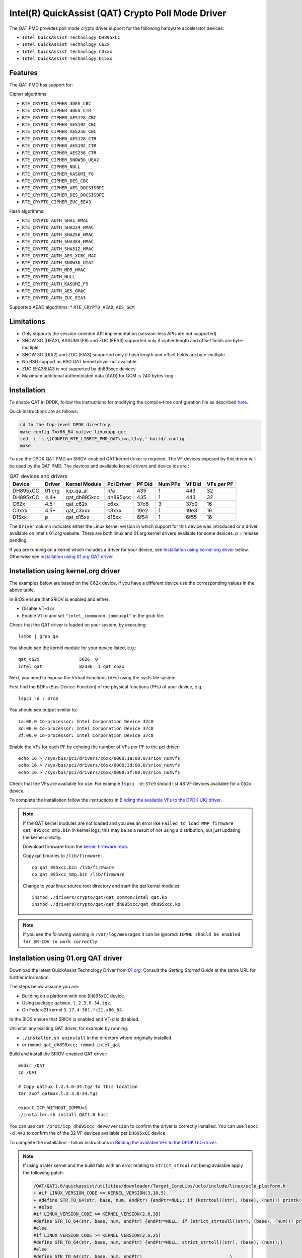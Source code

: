 ..  BSD LICENSE
    Copyright(c) 2015-2016 Intel Corporation. All rights reserved.

    Redistribution and use in source and binary forms, with or without
    modification, are permitted provided that the following conditions
    are met:

    * Redistributions of source code must retain the above copyright
    notice, this list of conditions and the following disclaimer.
    * Redistributions in binary form must reproduce the above copyright
    notice, this list of conditions and the following disclaimer in
    the documentation and/or other materials provided with the
    distribution.
    * Neither the name of Intel Corporation nor the names of its
    contributors may be used to endorse or promote products derived
    from this software without specific prior written permission.

    THIS SOFTWARE IS PROVIDED BY THE COPYRIGHT HOLDERS AND CONTRIBUTORS
    "AS IS" AND ANY EXPRESS OR IMPLIED WARRANTIES, INCLUDING, BUT NOT
    LIMITED TO, THE IMPLIED WARRANTIES OF MERCHANTABILITY AND FITNESS FOR
    A PARTICULAR PURPOSE ARE DISCLAIMED. IN NO EVENT SHALL THE COPYRIGHT
    OWNER OR CONTRIBUTORS BE LIABLE FOR ANY DIRECT, INDIRECT, INCIDENTAL,
    SPECIAL, EXEMPLARY, OR CONSEQUENTIAL DAMAGES (INCLUDING, BUT NOT
    LIMITED TO, PROCUREMENT OF SUBSTITUTE GOODS OR SERVICES; LOSS OF USE,
    DATA, OR PROFITS; OR BUSINESS INTERRUPTION) HOWEVER CAUSED AND ON ANY
    THEORY OF LIABILITY, WHETHER IN CONTRACT, STRICT LIABILITY, OR TORT
    (INCLUDING NEGLIGENCE OR OTHERWISE) ARISING IN ANY WAY OUT OF THE USE
    OF THIS SOFTWARE, EVEN IF ADVISED OF THE POSSIBILITY OF SUCH DAMAGE.

Intel(R) QuickAssist (QAT) Crypto Poll Mode Driver
==================================================

The QAT PMD provides poll mode crypto driver support for the following
hardware accelerator devices:

* ``Intel QuickAssist Technology DH895xCC``
* ``Intel QuickAssist Technology C62x``
* ``Intel QuickAssist Technology C3xxx``
* ``Intel QuickAssist Technology D15xx``


Features
--------

The QAT PMD has support for:

Cipher algorithms:

* ``RTE_CRYPTO_CIPHER_3DES_CBC``
* ``RTE_CRYPTO_CIPHER_3DES_CTR``
* ``RTE_CRYPTO_CIPHER_AES128_CBC``
* ``RTE_CRYPTO_CIPHER_AES192_CBC``
* ``RTE_CRYPTO_CIPHER_AES256_CBC``
* ``RTE_CRYPTO_CIPHER_AES128_CTR``
* ``RTE_CRYPTO_CIPHER_AES192_CTR``
* ``RTE_CRYPTO_CIPHER_AES256_CTR``
* ``RTE_CRYPTO_CIPHER_SNOW3G_UEA2``
* ``RTE_CRYPTO_CIPHER_NULL``
* ``RTE_CRYPTO_CIPHER_KASUMI_F8``
* ``RTE_CRYPTO_CIPHER_DES_CBC``
* ``RTE_CRYPTO_CIPHER_AES_DOCSISBPI``
* ``RTE_CRYPTO_CIPHER_DES_DOCSISBPI``
* ``RTE_CRYPTO_CIPHER_ZUC_EEA3``

Hash algorithms:

* ``RTE_CRYPTO_AUTH_SHA1_HMAC``
* ``RTE_CRYPTO_AUTH_SHA224_HMAC``
* ``RTE_CRYPTO_AUTH_SHA256_HMAC``
* ``RTE_CRYPTO_AUTH_SHA384_HMAC``
* ``RTE_CRYPTO_AUTH_SHA512_HMAC``
* ``RTE_CRYPTO_AUTH_AES_XCBC_MAC``
* ``RTE_CRYPTO_AUTH_SNOW3G_UIA2``
* ``RTE_CRYPTO_AUTH_MD5_HMAC``
* ``RTE_CRYPTO_AUTH_NULL``
* ``RTE_CRYPTO_AUTH_KASUMI_F9``
* ``RTE_CRYPTO_AUTH_AES_GMAC``
* ``RTE_CRYPTO_AUTH_ZUC_EIA3``

Supported AEAD algorithms:
* ``RTE_CRYPTO_AEAD_AES_GCM``


Limitations
-----------

* Only supports the session-oriented API implementation (session-less APIs are not supported).
* SNOW 3G (UEA2), KASUMI (F8) and ZUC (EEA3) supported only if cipher length and offset fields are byte-multiple.
* SNOW 3G (UIA2) and ZUC (EIA3) supported only if hash length and offset fields are byte-multiple.
* No BSD support as BSD QAT kernel driver not available.
* ZUC EEA3/EIA3 is not supported by dh895xcc devices
* Maximum additional authenticated data (AAD) for GCM is 240 bytes long.


Installation
------------

To enable QAT in DPDK, follow the instructions for modifying the compile-time
configuration file as described `here <http://dpdk.org/doc/guides/linux_gsg/build_dpdk.html>`_.

Quick instructions are as follows:

.. code-block:: console

	cd to the top-level DPDK directory
	make config T=x86_64-native-linuxapp-gcc
	sed -i 's,\(CONFIG_RTE_LIBRTE_PMD_QAT\)=n,\1=y,' build/.config
	make

To use the DPDK QAT PMD an SRIOV-enabled QAT kernel driver is required. The VF
devices exposed by this driver will be used by the QAT PMD. The devices and
available kernel drivers and device ids are :

.. _table_qat_pmds_drivers:

.. table:: QAT devices and drivers

   +----------+--------+---------------+------------+--------+---------+--------+------------+
   | Device   | Driver | Kernel Module | Pci Driver | PF Did | Num PFs | Vf Did | VFs per PF |
   +==========+========+===============+============+========+=========+========+============+
   | DH895xCC | 01.org | icp_qa_al     | n/a        | 435    | 1       | 443    | 32         |
   +----------+--------+---------------+------------+--------+---------+--------+------------+
   | DH895xCC | 4.4+   | qat_dh895xcc  | dh895xcc   | 435    | 1       | 443    | 32         |
   +----------+--------+---------------+------------+--------+---------+--------+------------+
   | C62x     | 4.5+   | qat_c62x      | c6xx       | 37c8   | 3       | 37c9   | 16         |
   +----------+--------+---------------+------------+--------+---------+--------+------------+
   | C3xxx    | 4.5+   | qat_c3xxx     | c3xxx      | 19e2   | 1       | 19e3   | 16         |
   +----------+--------+---------------+------------+--------+---------+--------+------------+
   | D15xx    | p      | qat_d15xx     | d15xx      | 6f54   | 1       | 6f55   | 16         |
   +----------+--------+---------------+------------+--------+---------+--------+------------+


The ``Driver`` column indicates either the Linux kernel version in which
support for this device was introduced or a driver available on Intel's 01.org
website. There are both linux and 01.org kernel drivers available for some
devices. p = release pending.

If you are running on a kernel which includes a driver for your device, see
`Installation using kernel.org driver`_ below. Otherwise see
`Installation using 01.org QAT driver`_.


Installation using kernel.org driver
------------------------------------

The examples below are based on the C62x device, if you have a different device
use the corresponding values in the above table.

In BIOS ensure that SRIOV is enabled and either:

* Disable VT-d or
* Enable VT-d and set ``"intel_iommu=on iommu=pt"`` in the grub file.

Check that the QAT driver is loaded on your system, by executing::

    lsmod | grep qa

You should see the kernel module for your device listed, e.g.::

    qat_c62x               5626  0
    intel_qat              82336  1 qat_c62x

Next, you need to expose the Virtual Functions (VFs) using the sysfs file system.

First find the BDFs (Bus-Device-Function) of the physical functions (PFs) of
your device, e.g.::

    lspci -d : 37c8

You should see output similar to::

    1a:00.0 Co-processor: Intel Corporation Device 37c8
    3d:00.0 Co-processor: Intel Corporation Device 37c8
    3f:00.0 Co-processor: Intel Corporation Device 37c8

Enable the VFs for each PF by echoing the number of VFs per PF to the pci driver::

     echo 16 > /sys/bus/pci/drivers/c6xx/0000:1a:00.0/sriov_numvfs
     echo 16 > /sys/bus/pci/drivers/c6xx/0000:3d:00.0/sriov_numvfs
     echo 16 > /sys/bus/pci/drivers/c6xx/0000:3f:00.0/sriov_numvfs

Check that the VFs are available for use. For example ``lspci -d:37c9`` should
list 48 VF devices available for a ``C62x`` device.

To complete the installation follow the instructions in
`Binding the available VFs to the DPDK UIO driver`_.

.. Note::

   If the QAT kernel modules are not loaded and you see an error like ``Failed
   to load MMP firmware qat_895xcc_mmp.bin`` in kernel logs, this may be as a
   result of not using a distribution, but just updating the kernel directly.

   Download firmware from the `kernel firmware repo
   <http://git.kernel.org/cgit/linux/kernel/git/firmware/linux-firmware.git/tree/>`_.

   Copy qat binaries to ``/lib/firmware``::

      cp qat_895xcc.bin /lib/firmware
      cp qat_895xcc_mmp.bin /lib/firmware

   Change to your linux source root directory and start the qat kernel modules::

      insmod ./drivers/crypto/qat/qat_common/intel_qat.ko
      insmod ./drivers/crypto/qat/qat_dh895xcc/qat_dh895xcc.ko


.. Note::

   If you see the following warning in ``/var/log/messages`` it can be ignored:
   ``IOMMU should be enabled for SR-IOV to work correctly``.


Installation using 01.org QAT driver
------------------------------------

Download the latest QuickAssist Technology Driver from `01.org
<https://01.org/packet-processing/intel%C2%AE-quickassist-technology-drivers-and-patches>`_.
Consult the *Getting Started Guide* at the same URL for further information.

The steps below assume you are:

* Building on a platform with one ``DH895xCC`` device.
* Using package ``qatmux.l.2.3.0-34.tgz``.
* On Fedora21 kernel ``3.17.4-301.fc21.x86_64``.

In the BIOS ensure that SRIOV is enabled and VT-d is disabled.

Uninstall any existing QAT driver, for example by running:

* ``./installer.sh uninstall`` in the directory where originally installed.

* or ``rmmod qat_dh895xcc; rmmod intel_qat``.

Build and install the SRIOV-enabled QAT driver::

    mkdir /QAT
    cd /QAT

    # Copy qatmux.l.2.3.0-34.tgz to this location
    tar zxof qatmux.l.2.3.0-34.tgz

    export ICP_WITHOUT_IOMMU=1
    ./installer.sh install QAT1.6 host

You can use ``cat /proc/icp_dh895xcc_dev0/version`` to confirm the driver is correctly installed.
You can use ``lspci -d:443`` to confirm the  of the 32 VF devices available per ``DH895xCC`` device.

To complete the installation - follow instructions in `Binding the available VFs to the DPDK UIO driver`_.

.. Note::

   If using a later kernel and the build fails with an error relating to
   ``strict_stroul`` not being available apply the following patch:

   .. code-block:: diff

      /QAT/QAT1.6/quickassist/utilities/downloader/Target_CoreLibs/uclo/include/linux/uclo_platform.h
      + #if LINUX_VERSION_CODE >= KERNEL_VERSION(3,18,5)
      + #define STR_TO_64(str, base, num, endPtr) {endPtr=NULL; if (kstrtoul((str), (base), (num))) printk("Error strtoull convert %s\n", str); }
      + #else
      #if LINUX_VERSION_CODE >= KERNEL_VERSION(2,6,38)
      #define STR_TO_64(str, base, num, endPtr) {endPtr=NULL; if (strict_strtoull((str), (base), (num))) printk("Error strtoull convert %s\n", str); }
      #else
      #if LINUX_VERSION_CODE >= KERNEL_VERSION(2,6,25)
      #define STR_TO_64(str, base, num, endPtr) {endPtr=NULL; strict_strtoll((str), (base), (num));}
      #else
      #define STR_TO_64(str, base, num, endPtr)                                 \
           do {                                                               \
                 if (str[0] == '-')                                           \
                 {                                                            \
                      *(num) = -(simple_strtoull((str+1), &(endPtr), (base))); \
                 }else {                                                      \
                      *(num) = simple_strtoull((str), &(endPtr), (base));      \
                 }                                                            \
           } while(0)
      + #endif
      #endif
      #endif


.. Note::

   If the build fails due to missing header files you may need to do following::

      sudo yum install zlib-devel
      sudo yum install openssl-devel

.. Note::

   If the build or install fails due to mismatching kernel sources you may need to do the following::

      sudo yum install kernel-headers-`uname -r`
      sudo yum install kernel-src-`uname -r`
      sudo yum install kernel-devel-`uname -r`


Binding the available VFs to the DPDK UIO driver
------------------------------------------------

Unbind the VFs from the stock driver so they can be bound to the uio driver.

For an Intel(R) QuickAssist Technology DH895xCC device
~~~~~~~~~~~~~~~~~~~~~~~~~~~~~~~~~~~~~~~~~~~~~~~~~~~~~~

The unbind command below assumes ``BDFs`` of ``03:01.00-03:04.07``, if your
VFs are different adjust the unbind command below::

    for device in $(seq 1 4); do \
        for fn in $(seq 0 7); do \
            echo -n 0000:03:0${device}.${fn} > \
            /sys/bus/pci/devices/0000\:03\:0${device}.${fn}/driver/unbind; \
        done; \
    done

For an Intel(R) QuickAssist Technology C62x device
~~~~~~~~~~~~~~~~~~~~~~~~~~~~~~~~~~~~~~~~~~~~~~~~~~

The unbind command below assumes ``BDFs`` of ``1a:01.00-1a:02.07``,
``3d:01.00-3d:02.07`` and ``3f:01.00-3f:02.07``, if your VFs are different
adjust the unbind command below::

    for device in $(seq 1 2); do \
        for fn in $(seq 0 7); do \
            echo -n 0000:1a:0${device}.${fn} > \
            /sys/bus/pci/devices/0000\:1a\:0${device}.${fn}/driver/unbind; \

            echo -n 0000:3d:0${device}.${fn} > \
            /sys/bus/pci/devices/0000\:3d\:0${device}.${fn}/driver/unbind; \

            echo -n 0000:3f:0${device}.${fn} > \
            /sys/bus/pci/devices/0000\:3f\:0${device}.${fn}/driver/unbind; \
        done; \
    done

For Intel(R) QuickAssist Technology C3xxx or D15xx device
~~~~~~~~~~~~~~~~~~~~~~~~~~~~~~~~~~~~~~~~~~~~~~~~~~~~~~~~~

The unbind command below assumes ``BDFs`` of ``01:01.00-01:02.07``, if your
VFs are different adjust the unbind command below::

    for device in $(seq 1 2); do \
        for fn in $(seq 0 7); do \
            echo -n 0000:01:0${device}.${fn} > \
            /sys/bus/pci/devices/0000\:01\:0${device}.${fn}/driver/unbind; \
        done; \
    done

Bind to the DPDK uio driver
~~~~~~~~~~~~~~~~~~~~~~~~~~~

Install the DPDK igb_uio driver, bind the VF PCI Device id to it and use lspci
to confirm the VF devices are now in use by igb_uio kernel driver,
e.g. for the C62x device::

    cd to the top-level DPDK directory
    modprobe uio
    insmod ./build/kmod/igb_uio.ko
    echo "8086 37c9" > /sys/bus/pci/drivers/igb_uio/new_id
    lspci -vvd:37c9


Another way to bind the VFs to the DPDK UIO driver is by using the
``dpdk-devbind.py`` script::

    cd to the top-level DPDK directory
    ./usertools/dpdk-devbind.py -b igb_uio 0000:03:01.1


Extra notes on KASUMI F9
------------------------

When using KASUMI F9 authentication algorithm, the input buffer must be
constructed according to the 3GPP KASUMI specifications (section 4.4, page 13):
`<http://cryptome.org/3gpp/35201-900.pdf>`_.
Input buffer has to have COUNT (4 bytes), FRESH (4 bytes), MESSAGE and DIRECTION (1 bit)
concatenated. After the DIRECTION bit, a single '1' bit is appended, followed by
between 0 and 7 '0' bits, so that the total length of the buffer is multiple of 8 bits.
Note that the actual message can be any length, specified in bits.

Once this buffer is passed this way, when creating the crypto operation,
length of data to authenticate (op.sym.auth.data.length) must be the length
of all the items described above, including the padding at the end.
Also, offset of data to authenticate (op.sym.auth.data.offset)
must be such that points at the start of the COUNT bytes.
